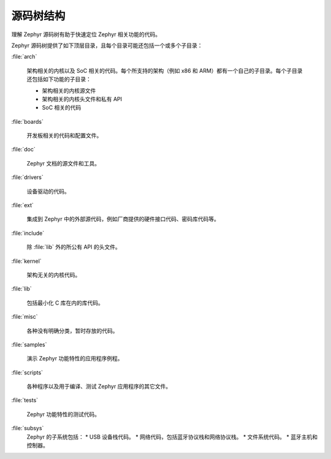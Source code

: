 .. _source_tree_v2:

源码树结构
#####################

理解 Zephyr 源码树有助于快速定位 Zephyr 相关功能的代码。

Zephyr 源码树提供了如下顶层目录，且每个目录可能还包括一个或多个子目录：

:file:`arch`

    架构相关的内核以及 SoC 相关的代码。每个所支持的架构（例如 x86 和 ARM）都有一个自己的子目录。每个子目录还包括如下功能的子目录：

    * 架构相关的内核源文件
    * 架构相关的内核头文件和私有 API
    * SoC 相关的代码

:file:`boards`

    开发板相关的代码和配置文件。

:file:`doc`

    Zephyr 文档的源文件和工具。

:file:`drivers`

    设备驱动的代码。

:file:`ext`

    集成到 Zephyr 中的外部源代码，例如厂商提供的硬件接口代码、密码库代码等。

:file:`include`
    
    除 :file:`lib` 外的所公有 API 的头文件。

:file:`kernel`

    架构无关的内核代码。

:file:`lib`

    包括最小化 C 库在内的库代码。

:file:`misc`

    各种没有明确分类，暂时存放的代码。


:file:`samples`

    演示 Zephyr 功能特性的应用程序例程。

:file:`scripts`

    各种程序以及用于编译、测试 Zephyr 应用程序的其它文件。

:file:`tests`

    Zephyr 功能特性的测试代码。

:file:`subsys`
    Zephyr 的子系统包括：
    * USB 设备栈代码。
    * 网络代码，包括蓝牙协议栈和网络协议栈。
    * 文件系统代码。
    * 蓝牙主机和控制器。
